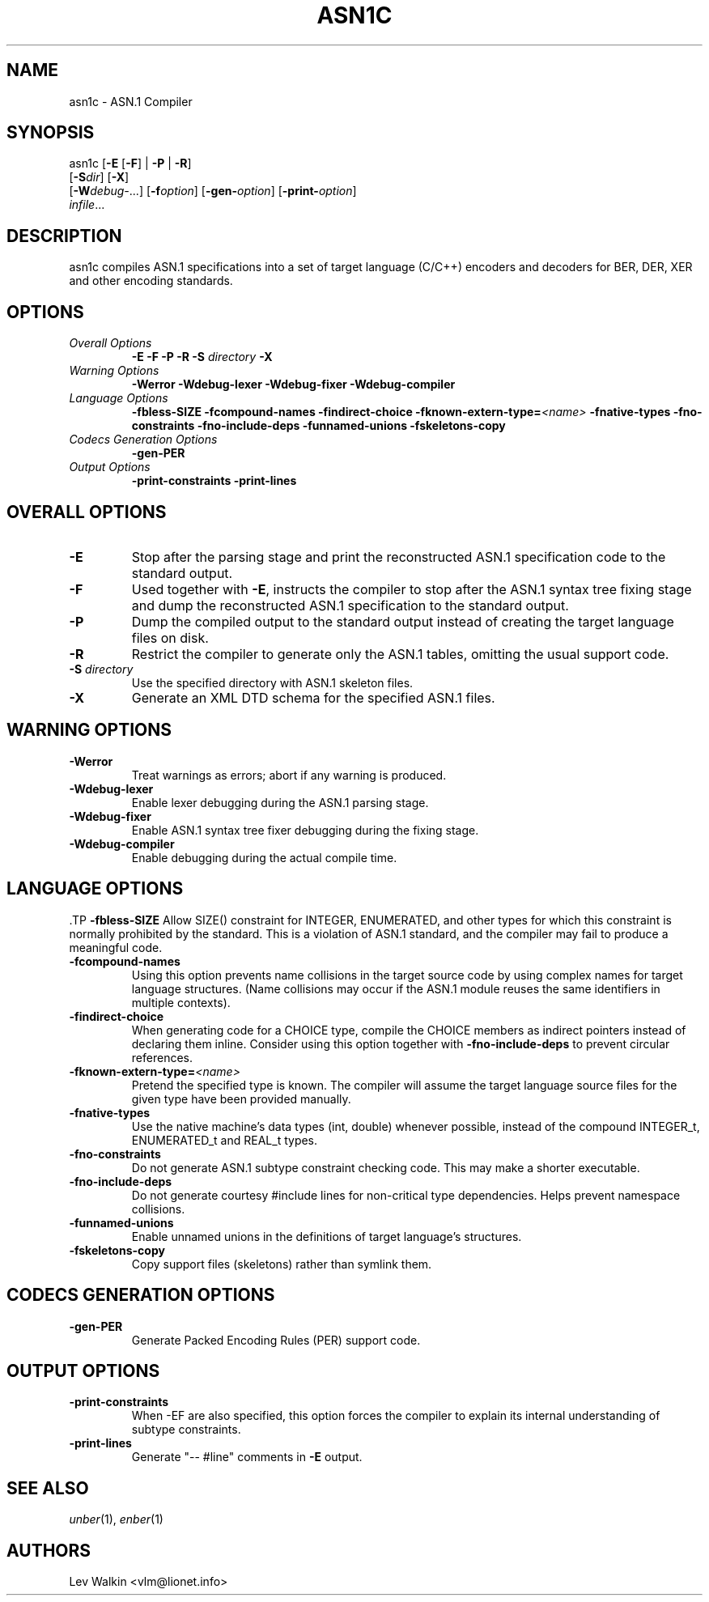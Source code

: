 .TH ASN1C 1 "\*(Dt" "ASN.1 Compiler" "ASN.1 Compiler"
.SH NAME
asn1c \- ASN.1 Compiler
.SH SYNOPSIS
asn1c [\fB\-E\fR [\fB-F\fR] | \fB\-P\fR | \fB\-R\fR]
      [\fB\-S\fR\fIdir\fR] [\fB-X\fR]
      [\fB\-W\fR\fIdebug-\fR...] [\fB\-f\fR\fIoption\fR] [\fB\-gen-\fR\fIoption\fR] [\fB\-print-\fR\fIoption\fR]
      \fIinfile\fR...
.SH DESCRIPTION
asn1c compiles ASN.1 specifications into a set of
target language (C/C++) encoders and decoders for BER, DER, XER
and other encoding standards.
.SH OPTIONS
.TP
\fIOverall Options\fR
\fB\-E \-F \-P \-R\fR
.BI "\-S " directory
\fB\-X
.TP
\fIWarning Options\fR
.br
\fB\-Werror \-Wdebug-lexer \-Wdebug-fixer \-Wdebug-compiler\fR
.TP
\fILanguage Options\fR
.br
\fB\-fbless-SIZE \-fcompound-names \-findirect-choice
.BI "\-fknown-extern-type="<name>
\fB\-fnative-types \-fno-constraints \-fno-include-deps \-funnamed-unions \-fskeletons-copy
.TP
\fICodecs Generation Options\fR
.br
.B \-gen-PER
.TP
\fIOutput Options\fR
.br
.B \-print-constraints \-print-lines
.SH OVERALL OPTIONS
.TP
.B \-E
Stop after the parsing stage and print the reconstructed ASN.1
specification code to the standard output.
.TP
.B \-F
Used together with \c
.B \-E\c
, instructs the compiler to stop after the ASN.1 syntax
tree fixing stage and dump the reconstructed ASN.1 specification
to the standard output.
.TP
.B \-P
Dump the compiled output to the standard output instead of creating the
target language files on disk.
.TP
.B \-R
Restrict the compiler to generate only the ASN.1 tables,
omitting the usual support code.
.TP
\fB\-S\fR \fIdirectory\fR
Use the specified directory with ASN.1 skeleton files.
.TP
.B \-X
Generate an XML DTD schema for the specified ASN.1 files.
.SH WARNING OPTIONS
.TP
.B \-Werror
Treat warnings as errors; abort if any warning is produced.
.TP
.B \-Wdebug-lexer
Enable lexer debugging during the ASN.1 parsing stage.
.TP
.B \-Wdebug-fixer
Enable ASN.1 syntax tree fixer debugging during the fixing stage.
.TP
.B \-Wdebug-compiler
Enable debugging during the actual compile time.
.SH LANGUAGE OPTIONS
 .TP
.B \-fbless-SIZE
Allow SIZE() constraint for INTEGER, ENUMERATED, and other types for which this
constraint is normally prohibited by the standard. This is a violation of
ASN.1 standard, and the compiler may fail to produce a meaningful code.
.TP
.B \-fcompound-names
Using this option prevents name collisions in the target source code
by using complex names for target language structures. (Name collisions
may occur if the ASN.1 module reuses the same identifiers in multiple
contexts).
.TP
.B \-findirect-choice
When generating code for a CHOICE type, compile the CHOICE members as indirect
pointers instead of declaring them inline. Consider using this option
together with
.B \-fno-include-deps
to prevent circular references.
.TP
.BI "\-fknown-extern-type="<name>
Pretend the specified type is known. The compiler will assume the target
language source files for the given type have been provided manually.
.TP
.B \-fnative-types
Use the native machine's data types (int, double) whenever possible,
instead of the compound INTEGER_t, ENUMERATED_t and REAL_t types.
.TP
.B \-fno-constraints
Do not generate ASN.1 subtype constraint checking code. This may make a shorter executable.
.TP
.B \-fno-include-deps
Do not generate courtesy #include lines for non-critical type dependencies.
Helps prevent namespace collisions.
.TP
.B \-funnamed-unions
Enable unnamed unions in the definitions of target language's structures.
.TP
.B \-fskeletons-copy
Copy support files (skeletons) rather than symlink them.
.SH CODECS GENERATION OPTIONS
.TP
.B \-gen-PER
Generate Packed Encoding Rules (PER) support code.
.SH OUTPUT OPTIONS
.TP
.B \-print-constraints
When -EF are also specified, this option forces the compiler to explain
its internal understanding of subtype constraints.
.TP
.B \-print-lines
Generate "-- #line" comments in \fB-E\fR output.
.SH SEE ALSO
.TP
\&\fIunber\fR\|(1), \&\fIenber\fR\|(1)
.SH AUTHORS
Lev Walkin <vlm@lionet.info>
